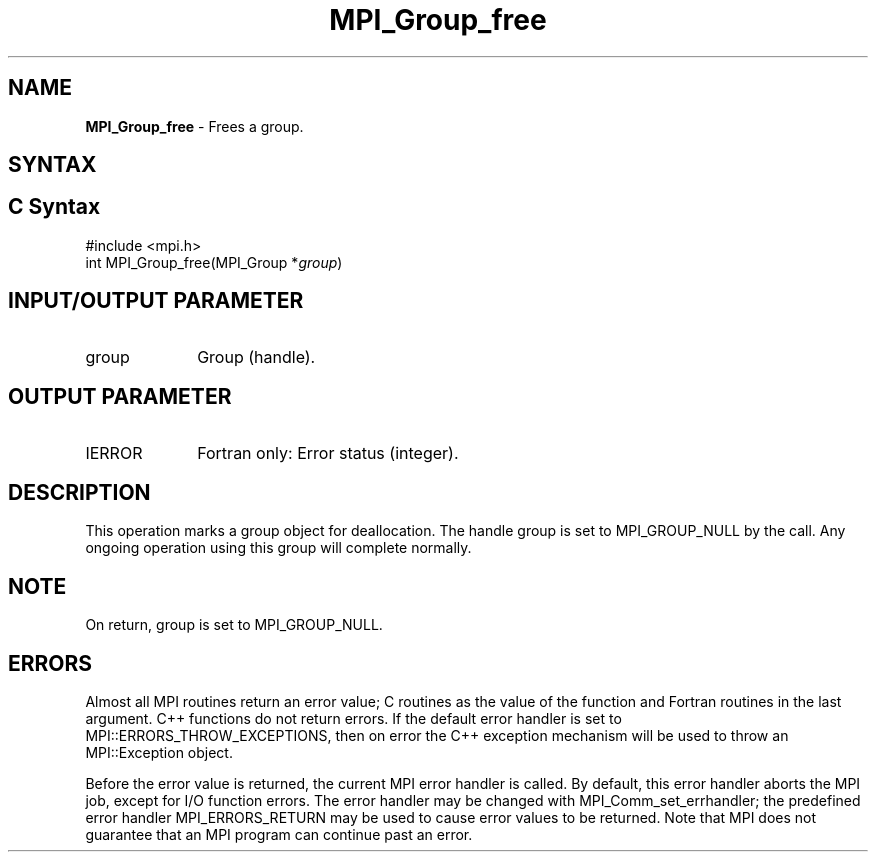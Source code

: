 .\" -*- nroff -*-
.\" Copyright 2010 Cisco Systems, Inc.  All rights reserved.
.\" Copyright 2006-2008 Sun Microsystems, Inc.
.\" Copyright (c) 1996 Thinking Machines Corporation
.\" $COPYRIGHT$
.TH MPI_Group_free 3 "Sep 12, 2017" "3.0.0" "Open MPI"
.SH NAME
\fBMPI_Group_free \fP \- Frees a group.

.SH SYNTAX
.ft R
.SH C Syntax
.nf
#include <mpi.h>
int MPI_Group_free(MPI_Group *\fIgroup\fP)

.fi
.SH INPUT/OUTPUT PARAMETER
.TP 1i
group
Group (handle).

.SH OUTPUT PARAMETER
.ft R
.TP 1i
IERROR
Fortran only: Error status (integer).

.SH DESCRIPTION
.ft R
This operation marks a group object for deallocation. The handle group is set to MPI_GROUP_NULL by the call. Any ongoing operation using this group will complete normally.

.SH NOTE
.ft R
On return, group is set to MPI_GROUP_NULL.

.SH ERRORS
Almost all MPI routines return an error value; C routines as the value of the function and Fortran routines in the last argument. C++ functions do not return errors. If the default error handler is set to MPI::ERRORS_THROW_EXCEPTIONS, then on error the C++ exception mechanism will be used to throw an MPI::Exception object.
.sp
Before the error value is returned, the current MPI error handler is
called. By default, this error handler aborts the MPI job, except for I/O function errors. The error handler may be changed with MPI_Comm_set_errhandler; the predefined error handler MPI_ERRORS_RETURN may be used to cause error values to be returned. Note that MPI does not guarantee that an MPI program can continue past an error.

